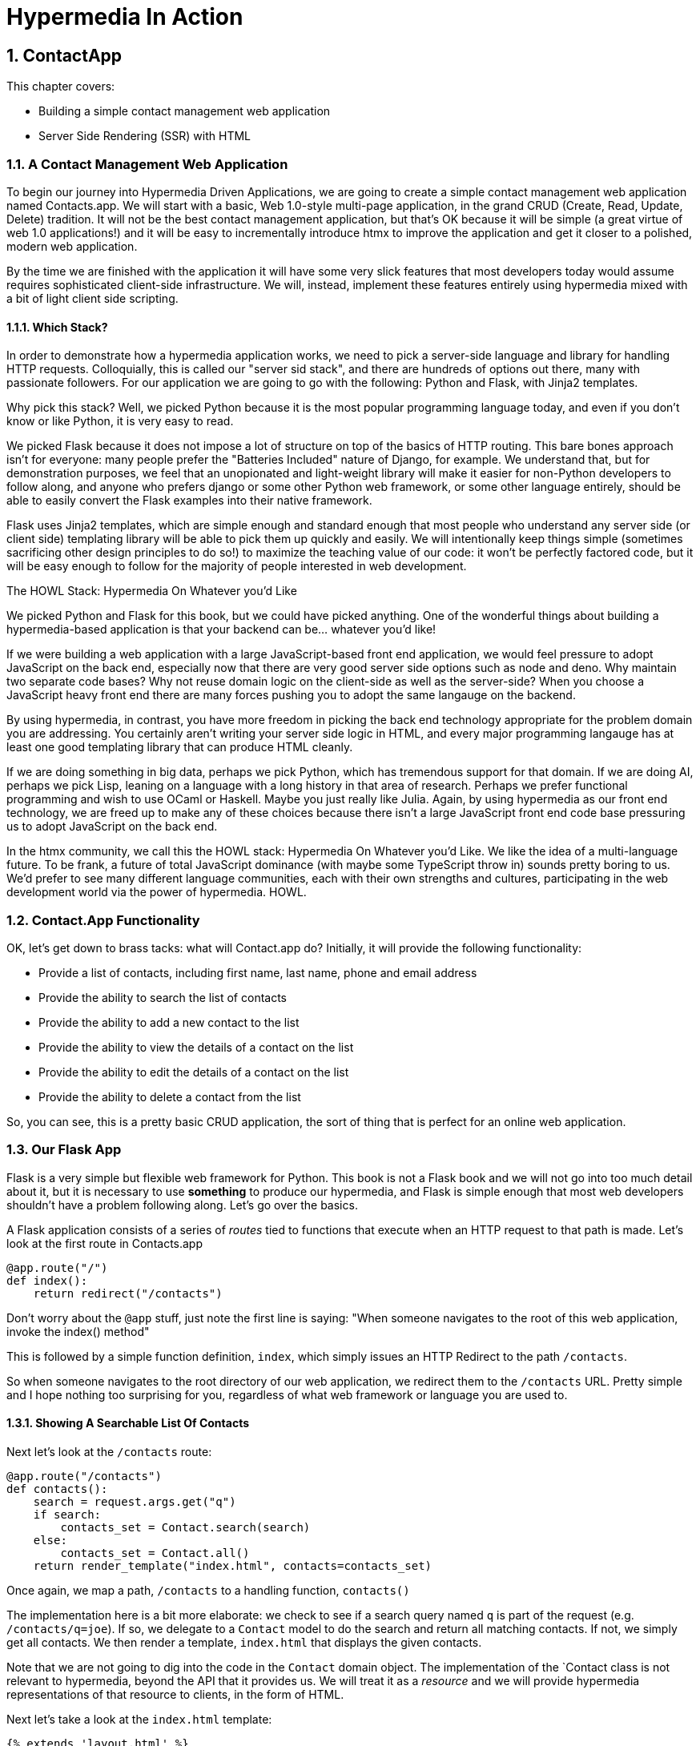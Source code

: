 = Hypermedia In Action
:chapter: 3
:sectnums:
:figure-caption: Figure {chapter}.
:listing-caption: Listing {chapter}.
:table-caption: Table {chapter}.
:sectnumoffset: 2
// line above:  :sectnumoffset: 5  (chapter# minus 1)
:leveloffset: 1
:sourcedir: ../code/src
:source-language:

= ContactApp

This chapter covers:

* Building a simple contact management web application
* Server Side Rendering (SSR) with HTML

== A Contact Management Web Application

To begin our journey into Hypermedia Driven Applications, we are going to create a simple contact management web
application named Contacts.app.  We will start with a basic, Web 1.0-style multi-page application, in the grand
CRUD (Create, Read, Update, Delete) tradition.  It will not be the best contact management application, but that's OK
because it will be simple (a great virtue of web 1.0 applications!) and it will be easy to incrementally introduce htmx
to improve the application and get it closer to a polished, modern web application.

By the time we are finished with the application it will have some very slick features that most developers today would
assume requires sophisticated client-side infrastructure.  We will, instead, implement these features entirely using hypermedia
mixed with a bit of light client side scripting.

=== Which Stack?

In order to demonstrate how a hypermedia application works, we need to pick a server-side language and library for
handling HTTP requests.  Colloquially, this is called our "server sid stack", and there are hundreds of options out
there, many with passionate followers.  For our application we are going to go with the following: Python and Flask,
with Jinja2 templates.

Why pick this stack?  Well, we picked Python because it is the most popular programming language today, and even
if you don't know or like Python, it is very easy to read.

We picked Flask because it does not impose a lot of structure on top of the basics of HTTP routing.  This bare bones
approach isn't for everyone: many people prefer the "Batteries Included" nature of Django, for example.  We understand
that, but for demonstration purposes, we feel that an unopionated and light-weight library will make it easier for
non-Python developers to follow along, and anyone who prefers django or some other Python web framework, or some
other language entirely, should be able to easily convert the Flask examples into their native framework.

Flask uses Jinja2 templates, which are simple enough and standard enough that most people who understand any server side
(or client side) templating library will be able to pick them up quickly and easily.  We will intentionally keep things
simple (sometimes sacrificing other design principles to do so!) to maximize the teaching value of our code: it won't be
perfectly factored code, but it will be easy enough to follow for the majority of people interested in web development.

.The HOWL Stack: Hypermedia On Whatever you'd Like
****
We picked Python and Flask for this book, but we could have picked anything.  One of the wonderful things about
building a hypermedia-based application is that your backend can be... whatever you'd like!

If we were building a web application with a large JavaScript-based front end application, we would feel pressure to
adopt JavaScript on the back end, especially now that there are very good server side options such as node and deno.
Why maintain two separate code bases?  Why not reuse domain logic on the client-side as well as the server-side?  When
you choose a JavaScript heavy front end there are many forces pushing you to adopt the same langauge on the backend.

By using hypermedia, in contrast, you have more freedom in picking the back end technology appropriate
for the problem domain you are addressing.  You certainly aren't writing your server side logic in HTML, and every
major programming langauge has at least one good templating library that can produce HTML cleanly.

If we are doing something in big data, perhaps we pick Python, which has tremendous support for that domain.  If we are doing AI,
perhaps we pick Lisp, leaning on a language with a long history in that area of research.  Perhaps we prefer functional
programming and wish to use OCaml or Haskell.  Maybe you just really like Julia.  Again, by using hypermedia as our front
end technology, we are freed up to make any of these choices because there isn't a large JavaScript front end code base
pressuring us to adopt JavaScript on the back end.

In the htmx community, we call this the HOWL stack: Hypermedia On Whatever you'd Like.  We like the idea of a multi-language
future.  To be frank, a future of total JavaScript dominance (with maybe some TypeScript
throw in) sounds pretty boring to us.  We'd prefer to see many different language communities, each with their own
strengths and cultures, participating in the web development world via the power of hypermedia.  HOWL.
****

== Contact.App Functionality

OK, let's get down to brass tacks: what will Contact.app do?  Initially, it will provide the following functionality:

* Provide a list of contacts, including first name, last name, phone and email address
* Provide the ability to search the list of contacts
* Provide the ability to add a new contact to the list
* Provide the ability to view the details of a contact on the list
* Provide the ability to edit the details of a contact on the list
* Provide the ability to delete a contact from the list

So, you can see, this is a pretty basic CRUD application, the sort of thing that is perfect for an online
web application.

== Our Flask App

Flask is a very simple but flexible web framework for Python.  This book is not a Flask book and we will not go
into too much detail about it, but it is necessary to use *something* to produce our hypermedia, and Flask is simple
enough that most web developers shouldn't have a problem following along.  Let's go over the basics.

A Flask application consists of a series of _routes_ tied to functions that execute when an HTTP request to that path is
made.  Let's look at the first route in Contacts.app

[source,python]
----
@app.route("/")
def index():
    return redirect("/contacts")
----

Don't worry about the `@app` stuff, just note the first line is saying: "When someone navigates to the root of this
web application, invoke the index() method"

This is followed by a simple function definition, `index`, which simply issues an HTTP Redirect to the path `/contacts`.

So when someone navigates to the root directory of our web application, we redirect them to the `/contacts` URL.  Pretty
simple and I hope nothing too surprising for you, regardless of what web framework or language you are used to.

=== Showing A Searchable List Of Contacts

Next let's look at the `/contacts` route:

[source,python]
----
@app.route("/contacts")
def contacts():
    search = request.args.get("q")
    if search:
        contacts_set = Contact.search(search)
    else:
        contacts_set = Contact.all()
    return render_template("index.html", contacts=contacts_set)
----

Once again, we map a path, `/contacts` to a handling function, `contacts()`

The implementation here is a bit more elaborate: we check to see if a search query named `q` is part of the request
(e.g. `/contacts/q=joe`).  If so, we delegate to a `Contact` model to do the search and return all matching contacts.
If not, we simply get all contacts.  We then render a template, `index.html` that displays the given contacts.

Note that we are not going to dig into the code in the `Contact` domain object.  The implementation of the `Contact class
is not relevant to hypermedia, beyond the API that it provides us.  We will treat it as a _resource_ and we will provide
hypermedia representations of that resource to clients, in the form of HTML.

Next let's take a look at the `index.html` template:

[source, html]
----
{% extends 'layout.html' %}

{% block content %}

    <form action="/contacts" method="get" class="tool-bar">
            <label for="search">Search Term</label>
            <input id="search" type="search" name="q" value='{{ request.args.get('q') or '' }}"/>
            <input type="submit" value="Search"/>
     </form>

    <table>
        <thead>
        <tr>
            <th>First</th>
            <th>Last</th>
            <th>Phone</th>
            <th>Email</th>
            <th></th>
        </tr>
        </thead>
        <tbody>
        {% for contact in contacts %}
            <tr>
                <td>{{ contact.first }}</td>
                <td>{{ contact.last }}</td>
                <td>{{ contact.phone }}</td>
                <td>{{ contact.email }}</td>
                <td><a href="/contacts/{{ contact.id }}/edit">Edit</a></td> <a href="/contacts/{{ contact.id }}">View</a></td>
        {% endfor %}
        </tbody>
    </table>

    <p>
        <a href="/contacts/new">Add Contact</a>
    </p>

{% endblock %}
----

This Jinja2 template should be a fairly easy to understand for anyone who has done web development:

* We extend a base template `layout.html` which provides the layout for the page (sometimes called "the chrome"): it imports
  any necessary CSS, and scripts, includes the `<head>` element, and so forth.
* We then have a simple form that allows you to search contacts by issuing a `GET` request to `/contacts`.  Note that
  the input in this form keeps its value set to the value that is submitted with the name `q`.
* We then have a simple table as has been used since time immemorial on the web, where we iterate over all the `contacts`
  and display a row for each one
** Recall that `contacts` has been either set to the result of a search or to all contacts, depending on what exactly was
submitted to the server.
** Each row has two anchors in it: one to edit and one to view the contact associated with that row
* Finally, we have an anchor tag that leads to a page that we can create new Contacts on

Note that in Jinja2 templates, we use `{{}}` to embed expression values (we use this to preserve the search value for
example) and we use ``{% %}`` for directives, like iteration.

So far, so hypermedia!  Notice that this template provides all the functionality necessary to both see all the contacts,
search them and create a new one.  It does this without the browser knowing a thing about Contacts or anything else: it
just knows how to recieve and render HTML.  This is a truly REST-ful application!

=== Adding A New Contact

To add a new contact, a user clicks on the "Add Contact" link above.  This will issue a `GET` request to the
`/contacts/new` URL, which is handled by this bit of code:

[source,python]
----
@app.route("/contacts/new", methods=['GET'])
def contacts_new_get():
    return render_template("new.html", contact=Contact())
----

Here we simply render a `new.html` template with, well, a new Contact.  (`Contact()` is the python syntax for creating
a new instance of the `Contact` class.)

Let's look at the `new.html` Jinja2 template:

[source, html]
----
{% extends 'layout.html' %}

{% block content %}

<form action="/contacts/new" method="post">
    <fieldset>
        <legend>Contact Values</legend>
        <div class="table rows">
            <p>
                <label for="email">Email</label>
                <input name="email" id="email" type="text" placeholder="Email" value="{{ contact.email or '' }}">
                <span class="error">{{ contact.errors['email'] }}</span>
            </p>
            <p>
                <label for="first_name">First Name</label>
                <input name="first_name" id="first_name" type="text" placeholder="First Name" value="{{ contact.first or '' }}">
                <span class="error">{{ contact.errors['first'] }}</span>
            </p>
            <p>
                <label for="last_name">Last Name</label>
                <input name="last_name" id="last_name" type="text" placeholder="Last Name" value="{{ contact.last or '' }}">
                <span class="error">{{ contact.errors['last'] }}</span>
            </p>
            <p>
                <label for="phone">Phone</label>
                <input name="phone" id="phone" type="text" placeholder="Phone" value="{{ contact.phone or '' }}">
                <span class="error">{{ contact.errors['phone'] }}</span>
            </p>
        </div>
        <button>Save</button>
    </fieldset>
</form>

<p>
    <a href="/contacts">Back</a>
</p>

{% endblock %}
----

Here you can see we render a simple form which issues a `POST` to the `/contacts/new` path and, thus should be handled
by our logic above.

The form has a set of fields corresponding to the Contact and is populated with the values of the contact that is passed
in.

Note that each form input also has a `span` element below it that displays an error message associated with the field, if any.

It is worth pointing out something that is easy to miss: here we are again seeing the flexibility of hypermedia!  If we
add a new field, or change the logic around how fields are validated or work with one another, this new state of
affairs is simply reflected in the hypermedia response given to users.  A users will see the update content and be able
to work with it.  No software update required!

So, now we need to handle the `POST` that this form makes to create a new Contact.

To do so, we add another route that uses the same path but handles the `POST` method instead of the `GET`:

[source, python]
----
@app.route("/contacts/new", methods=['POST'])
def contacts_new():
    c = Contact(None, request.form['first_name'], request.form['last_name'], request.form['phone'],
                request.form['email'])
    if c.save():
        flash("Created New Contact!")
        return redirect("/contacts")
    else:
        return render_template("new.html", contact=c)
----

Here we see a bit more complicated logic that we have seen in our other handlers, but not by very much:

* We create a new Contact, again using the `Contact()` syntax in python to construct the object.  We pass in
  the values submitted by the user in the form by using the `request.form` object in Flask.  This is a simple helper
  that allows us to access form values in a familiar HashMap-like manner.
* If we are able to save the contact (that is, there were no validation errors), we create a _flash_ message indicating
  success and redirect the browser back to the list page.  A flash is a common feature in web frameworks that allows
  you to store a message that will be available on the _next_ request, typically in a cookie or in a session store.
* If we are unable to save the contact, we rerender the `new.html` template with the contact so it can provide feedback
  to the user as to what validation failed.

Note that, in the case of a successful creation of a contact, we have implemented the Post/Redirect/Get pattern we
discussed earlier.

This is about as complicated as our application will get, even when we look at adding more advanced htmx-based behavior
and this simplicity is, again, a great selling point of the hypermedia approach!

=== Viewing The Details Of A Contact

To view the details of a Contact, a user will click on the "View" link on one of the rows in thel ist of contacts.

This will take them to the path `/contact/<contact id>` (e.g. `/contacts/22`).  Note that this is a common pattern
in web development: Contacts are being treated as resources and are organized in a coherent manner:

* If you wish to view all contacts, you issue a `GET` to `/contacts`
* If you wish to get a hypermedia representation allowing you to create a new contact, you issue a `GET` to `/contacts/new`
* If you wish to view a specific contacts (with, say, and id of `42), you issue a `GET` to `/contacts/42`

It is easy to quibble about what particular path scheme you should use ("Should we `POST` to `/contacts/new` or to `contacts`)
but what is more important is the overarching idea of resources and the hypermedia representations of them.

Here is what the controller logic looks like:

[source,python]
----
@app.route("/contacts/<contact_id>")
def contacts_view(contact_id=0):
    contact = Contact.find(contact_id)
    return render_template("show.html", contact=contact)
----

Very simple, we just look the Contact up by id, which is extracted from the end of the path automatically by Flask, based
on the route mapping, and display the contact with the `show.html` template.

The `show.html` template looks like this:

[source, html]
----
{% extends 'layout.html' %}

{% block content %}

<h1>{{contact.first}} {{contact.last}}</h1>

<div>
<div>Phone: {{contact.phone}}</div>
<div>Email: {{contact.email}}</div>
</div>

<p>
<a href="/contacts/{{contact.id}}/edit">Edit</a>
<a href="/contacts">Back</a>
</p>


{% endblock %}
----

Another very simple template that just displays the information about the contact in a nice format, and includes links to
edit the contact as well as to go back to the list of contacts.

=== Editing The Details Of A Contact

Editing a contact is definitely more interesting than viewing one.

Here is the Flask code to get the edit view for a contact:

[source, python]
----
@app.route("/contacts/<contact_id>/edit", methods=["GET"])
def contacts_edit_get(contact_id=0):
    contact = Contact.find(contact_id)
    return render_template("edit.html", contact=contact)
----

So, again we look the contact up, but this time we render the `edit.html` template instead, which looks like this:

[source, html]
----
{% extends 'layout.html' %}

{% block content %}

    <form action="/contacts/{{ contact.id }}/edit" method="post">
        <fieldset>
            <legend>Contact Values</legend>
            <div class="table rows">
                <p>
                    <label for="email">Email</label>
                    <input name="email" id="email" type="text" placeholder="Email" value="{{ contact.email }}">
                    <span class="error">{{ contact.errors['email'] }}</span>
                </p>
                <p>
                    <label for="first_name">First Name</label>
                    <input name="first_name" id="first_name" type="text" placeholder="First Name"
                           value="{{ contact.first }}">
                    <span class="error">{{ contact.errors['first'] }}</span>
                </p>
                <p>
                    <label for="last_name">Last Name</label>
                    <input name="last_name" id="last_name" type="text" placeholder="Last Name"
                           value="{{ contact.last }}">
                    <span class="error">{{ contact.errors['last'] }}</span>
                </p>
                <p>
                    <label for="phone">Phone</label>
                    <input name="phone" id="phone" type="text" placeholder="Phone" value="{{ contact.phone }}">
                    <span class="error">{{ contact.errors['phone'] }}</span>
                </p>
            </div>
            <button>Save</button>
        </fieldset>
    </form>

    <form action="/contacts/{{ contact.id }}/delete" method="post">
        <button>Delete Contact</button>
    </form>

    <p>
        <a href="/contacts/">Back</a>
    </p>

{% endblock %}
----

This looks very similar to the `new.html` template.  In fact, if we were to factor (that is, organize or split up) this
application properly, we would probably share the form between the two views to avoid redundancy and only have to
maintain the form in one place.

Since we are keeping the application simple, for now we will keep them separate.

.Factoring Your Applications
****
One thing that often trips people up who are coming to hypermedia applications from a JavaScript background is the
notion of "components".  In JavaScript-oriented applications it is common to break your app up into small
client-side components that are then composed together.  These components are often developed and tested in isolation and
provide a nice abstraction for developers to create testable code.

In hypermedia applications, in contrast, you factor your application on the server side.  As we said, the above form could be
refactored into a shared template between the edit and create templates, allowing you to achieve a reusable and DRY (Don't
Repeat Yourself) implementation.

Note that factoring on the server side tends to be coarser-grained than on the client side: you tend to split out common
_sections_ rather than create lots of individual components.  This has both benefits (it tends to be simple) as well as
drawbacks (it is not nearly as isolated as client-side components) .

Overall, however, a properly factored server-side hypermedia application can be extremely DRY!
****

Returning to the `edit.html` template, we again see a form that issues a `POST` request, now to the edit URL for a given
contact.  The fields are populated by the contact that is passed in from the control logic.

Below the main editing form, we see a second form that allows you to delete a contact.  It does this by issuing a `POST`
to the `/contacts/<contact id>/delete` path.  Note that we aren't we issuing a `PUT` or `DELETE` HTTP request here because
unfortunately those HTTP request types are not available.  (Sure would be nice if they were!)

Finally, there is a simple hyperlink back to the list of contacts.

Here is the Flask route that handles the `POST` from the edit form:

[source, pythog]
----
@app.route("/contacts/<contact_id>/edit", methods=["POST"])
def contacts_edit_post(contact_id=0):
    c = Contact.find(contact_id)
    c.update(request.form['first_name'], request.form['last_name'], request.form['phone'], request.form['email'])
    if c.save():
        flash("Updated Contact!")
        return redirect("/contacts/" + str(contact_id))
    else:
        return render_template("edit.html", contact=c)
----

This logic is very similar to the logic for adding a new contact.  The only real difference is that, rather than
creating a new Contact, we look up a contact by id and then call `update()` on it with the values that were
entered in the form.

This consistency between our CRUD operations is one of the nice simplifying aspects of traditional CRUD web
applications!

=== Deleting A Contact

The delete functionally of our application only involves a bit of Flask code which is invoked when a  `POST` request is
made to the `/contacts/<contact id>/delete` path:

[source, python]
----
@app.route("/contacts/<contact_id>/delete", methods=["POST"])
def contacts_delete(contact_id=0):
    contact = Contact.find(contact_id)
    contact.delete()
    flash("Deleted Contact!")
    return redirect("/contacts")
----

Here we simply look up and delete the contact in question and redirect back to the list of contacts.

There is no need for a template in this case, the hypermedia response is simply a redirect back to the list of
contacts, along with a flash message notifying the user that the contact has been deleted.

=== Summary

So that's our simple contact application.  Hopefully the Flask and Jinja2 code is simple enough that you were able to
follow along easily, even if Python isn't your preferred language or Flask isn't your preferred web application framework.

Now, admittedly, this isn't a huge, sophisticated application at this point, but it
demonstrates many of the aspects of traditional, web 1.0 applications: CRUD, the Post/Redirect/Get pattern, working
with domain logic in a controller, organizing our URLs in a coherent, resource-oriented manner.

And, furthermore, this is a _deeply RESTful_ web application.  Without thinking about it very much we have been using
HATEOAS to perfection.  I would be that this simple little app we have built is more REST-ful than 99% of all JSON
APIs ever built, and it was all effortless: just by virtue of using a _hypermedia_, HTML, we naturally fall into the
REST-ful network architecture.

Great, so what's the matter with this little web app?  Why not end here and go off to develop the old web 1.0 style
applications we used to build?  Well, at some level, nothing is wrong with it.  Particularly for an application of
this size and complexity, this older way of building web apps is likely fine.  However, there is that clunkiness
we mentioned earlier when discussing older web applications: every request replaces the entire screen and there is often
a noticeable flicker when navigating between pages.  You lose your scroll state.  You have to click things a bit more
than you might in a more sophisticated application.  It just doesn't have the same feel as a "modern" web application,
does it?

So, are we going to have to adopt JavaScript after all?  Pitch hypermedia in the bin, install NPM and start pulling
down thousands of JavaScript dependencies, in the name of a better user experience?  Well, I wouldn't be writing this
book if that were the case.

It turns out you can improve the user experience of this application _without_ abandoning the hypermedia architecture.
This can be accomplished with htmx, a small JavaScript library that eXtends HTML (hence, htmx) in a natural manner.  In
the next few chapters we will take a look at this library and how it can be used to build surprisingly interactive
user experiences, all within the origina, REST-ful architecture of the web.